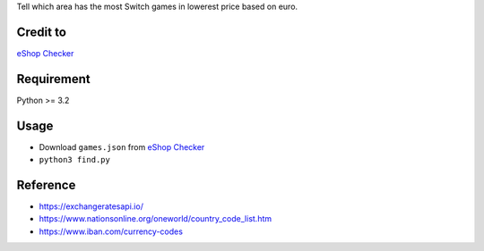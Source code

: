 Tell which area has the most Switch games in lowerest price based on euro.

Credit to
=========
`eShop Checker <http://eshop-checker.xyz>`_

Requirement
===========
Python >= 3.2

Usage
=====
* Download ``games.json`` from `eShop Checker <http://eshop-checker.xyz/games.json>`_
* ``python3 find.py``

Reference
=========
- https://exchangeratesapi.io/
- https://www.nationsonline.org/oneworld/country_code_list.htm
- https://www.iban.com/currency-codes
